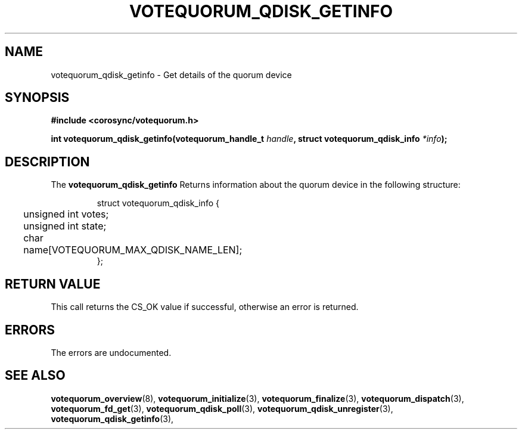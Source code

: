 .\"/*
.\" * Copyright (c) 2009 Red Hat, Inc.
.\" *
.\" * All rights reserved.
.\" *
.\" * Author: Christine Caulfield <ccaulfie@redhat.com>
.\" *
.\" * This software licensed under BSD license, the text of which follows:
.\" *
.\" * Redistribution and use in source and binary forms, with or without
.\" * modification, are permitted provided that the following conditions are met:
.\" *
.\" * - Redistributions of source code must retain the above copyright notice,
.\" *   this list of conditions and the following disclaimer.
.\" * - Redistributions in binary form must reproduce the above copyright notice,
.\" *   this list of conditions and the following disclaimer in the documentation
.\" *   and/or other materials provided with the distribution.
.\" * - Neither the name of the MontaVista Software, Inc. nor the names of its
.\" *   contributors may be used to endorse or promote products derived from this
.\" *   software without specific prior written permission.
.\" *
.\" * THIS SOFTWARE IS PROVIDED BY THE COPYRIGHT HOLDERS AND CONTRIBUTORS "AS IS"
.\" * AND ANY EXPRESS OR IMPLIED WARRANTIES, INCLUDING, BUT NOT LIMITED TO, THE
.\" * IMPLIED WARRANTIES OF MERCHANTABILITY AND FITNESS FOR A PARTICULAR PURPOSE
.\" * ARE DISCLAIMED. IN NO EVENT SHALL THE COPYRIGHT OWNER OR CONTRIBUTORS BE
.\" * LIABLE FOR ANY DIRECT, INDIRECT, INCIDENTAL, SPECIAL, EXEMPLARY, OR
.\" * CONSEQUENTIAL DAMAGES (INCLUDING, BUT NOT LIMITED TO, PROCUREMENT OF
.\" * SUBSTITUTE GOODS OR SERVICES; LOSS OF USE, DATA, OR PROFITS; OR BUSINESS
.\" * INTERRUPTION) HOWEVER CAUSED AND ON ANY THEORY OF LIABILITY, WHETHER IN
.\" * CONTRACT, STRICT LIABILITY, OR TORT (INCLUDING NEGLIGENCE OR OTHERWISE)
.\" * ARISING IN ANY WAY OUT OF THE USE OF THIS SOFTWARE, EVEN IF ADVISED OF
.\" * THE POSSIBILITY OF SUCH DAMAGE.
.\" */
.TH VOTEQUORUM_QDISK_GETINFO 3 2009-01-26 "corosync Man Page" "Corosync Cluster Engine Programmer's Manual"
.SH NAME
votequorum_qdisk_getinfo \- Get details of the quorum device
.SH SYNOPSIS
.B #include <corosync/votequorum.h>
.sp
.BI "int votequorum_qdisk_getinfo(votequorum_handle_t " handle ", struct votequorum_qdisk_info " *info ");"
.SH DESCRIPTION
The
.B votequorum_qdisk_getinfo
Returns information about the quorum device in the following structure:
.PP
.PP
.IP
.RS
.ne 18
.nf
.ta 4n 20n 32n

struct votequorum_qdisk_info {
	unsigned int votes;
	unsigned int state;
	char name[VOTEQUORUM_MAX_QDISK_NAME_LEN];
};

.ta
.fi
.RE
.IP
.PP
.PP

.SH RETURN VALUE
This call returns the CS_OK value if successful, otherwise an error is returned.
.PP
.SH ERRORS
The errors are undocumented.
.SH "SEE ALSO"
.BR votequorum_overview (8),
.BR votequorum_initialize (3),
.BR votequorum_finalize (3),
.BR votequorum_dispatch (3),
.BR votequorum_fd_get (3),
.BR votequorum_qdisk_poll (3),
.BR votequorum_qdisk_unregister (3),
.BR votequorum_qdisk_getinfo (3),
.PP
